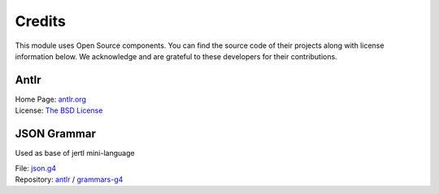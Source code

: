 Credits
=======

This module uses Open Source components.
You can find the source code of their projects along with license information below.
We acknowledge and are grateful to these developers for their contributions.

Antlr
-----

| Home Page: `antlr.org <https://www.antlr.org>`_
| License: `The BSD License <https://www.antlr.org/license.html>`_

JSON Grammar
------------

Used as base of jertl mini-language

| File: `json.g4 <https://github.com/antlr/grammars-v4/blob/master/json/JSON.g4>`_
| Repository: `antlr <https://github.com/antlr>`_ / `grammars-g4 <https://github.com/antlr/grammars-v4>`_
